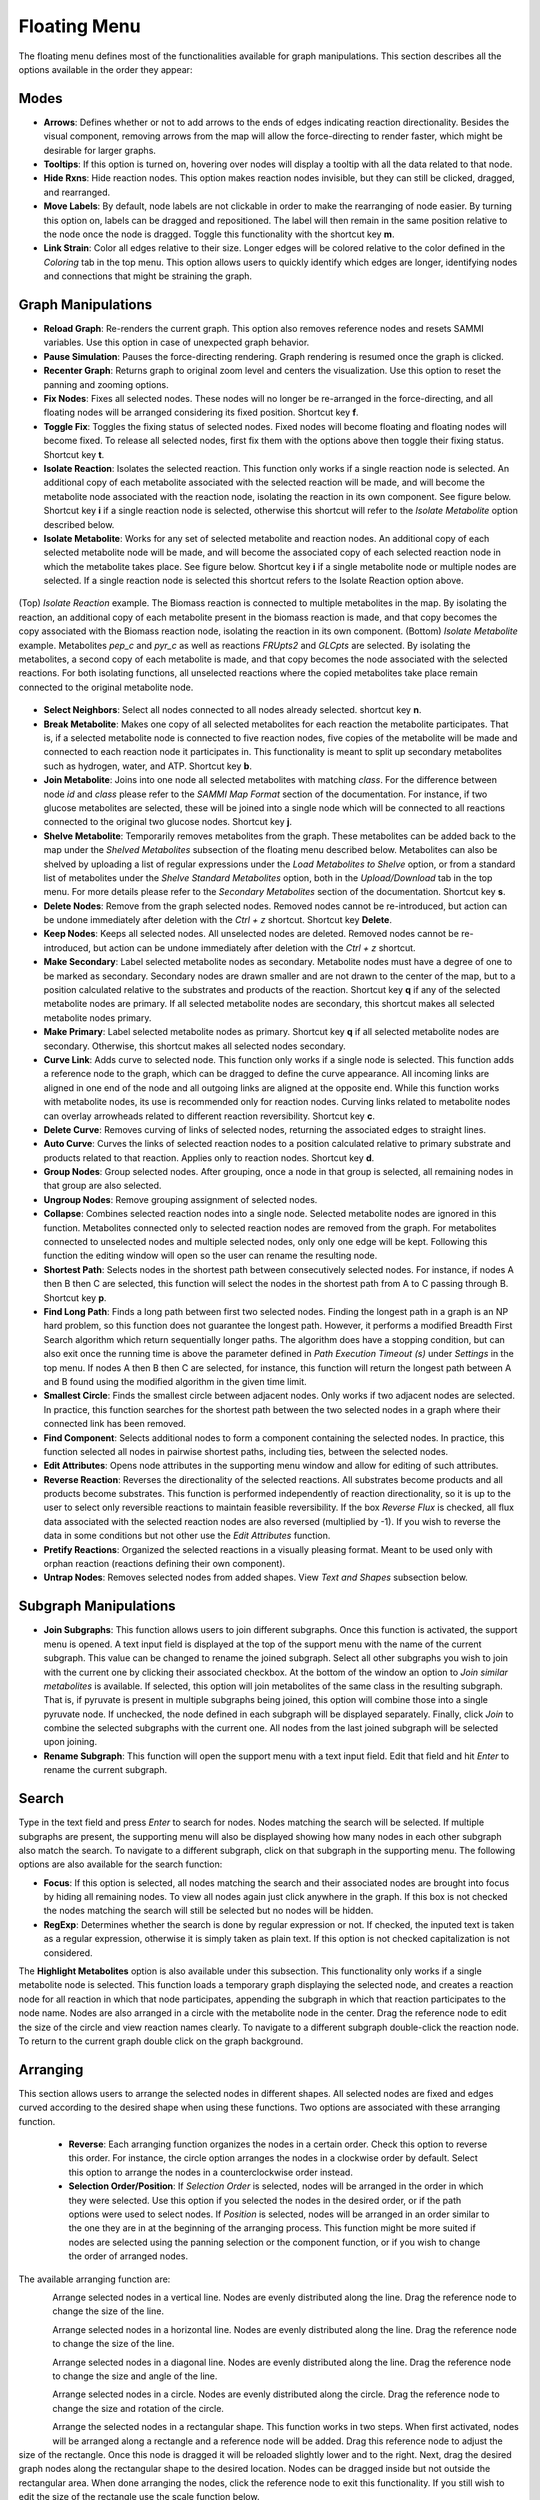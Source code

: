 Floating Menu
================

The floating menu defines most of the functionalities available for graph manipulations. This section describes all the options available in the order they appear:

Modes
-------

- **Arrows**: Defines whether or not to add arrows to the ends of edges indicating reaction directionality. Besides the visual component, removing arrows from the map will allow the force-directing to render faster, which might be desirable for larger graphs.
- **Tooltips**: If this option is turned on, hovering over nodes will display a tooltip with all the data related to that node.
- **Hide Rxns**: Hide reaction nodes. This option makes reaction nodes invisible, but they can still be clicked, dragged, and rearranged.
- **Move Labels**: By default, node labels are not clickable in order to make the rearranging of node easier. By turning this option on, labels can be dragged and repositioned. The label will then remain in the same position relative to the node once the node is dragged. Toggle this functionality with the shortcut key **m**.
- **Link Strain**: Color all edges relative to their size. Longer edges will be colored relative to the color defined in the *Coloring* tab in the top menu. This option allows users to quickly identify which edges are longer, identifying nodes and connections that might be straining the graph.

Graph Manipulations
---------------------

- **Reload Graph**: Re-renders the current graph. This option also removes reference nodes and resets SAMMI variables. Use this option in case of unexpected graph behavior.
- **Pause Simulation**: Pauses the force-directing rendering. Graph rendering is resumed once the graph is clicked.
- **Recenter Graph**: Returns graph to original zoom level and centers the visualization. Use this option to reset the panning and zooming options.
- **Fix Nodes**: Fixes all selected nodes. These nodes will no longer be re-arranged in the force-directing, and all floating nodes will be arranged considering its fixed position. Shortcut key **f**.
- **Toggle Fix**: Toggles the fixing status of selected nodes. Fixed nodes will become floating and floating nodes will become fixed. To release all selected nodes, first fix them with the options above then toggle their fixing status. Shortcut key **t**.
- **Isolate Reaction**: Isolates the selected reaction. This function only works if a single reaction node is selected. An additional copy of each metabolite associated with the selected reaction will be made, and will become the metabolite node associated with the reaction node, isolating the reaction in its own component. See figure below. Shortcut key **i** if a single reaction node is selected, otherwise this shortcut will refer to the *Isolate Metabolite* option described below.
- **Isolate Metabolite**: Works for any set of selected metabolite and reaction nodes. An additional copy of each selected metabolite node will be made, and will become the associated copy of each selected reaction node in which the metabolite takes place. See figure below. Shortcut key **i** if a single metabolite node or multiple nodes are selected. If a single reaction node is selected this shortcut refers to the Isolate Reaction option above.

.. figure:: images/isolate.jpg
   :width: 600
   :align: center
   
   (Top) *Isolate Reaction* example. The Biomass reaction is connected to multiple metabolites in the map. By isolating the reaction, an additional copy of each metabolite present in the biomass reaction is made, and that copy becomes the copy associated with the Biomass reaction node, isolating the reaction in its own component. (Bottom) *Isolate Metabolite* example. Metabolites *pep_c* and *pyr_c* as well as reactions *FRUpts2* and *GLCpts* are selected. By isolating the metabolites, a second copy of each metabolite is made, and that copy becomes the node associated with the selected reactions. For both isolating functions, all unselected reactions where the copied metabolites take place remain connected to the original metabolite node.

- **Select Neighbors**: Select all nodes connected to all nodes already selected. shortcut key **n**.
- **Break Metabolite**: Makes one copy of all selected metabolites for each reaction the metabolite participates. That is, if a selected metabolite node is connected to five reaction nodes, five copies of the metabolite will be made and connected to each reaction node it participates in. This functionality is meant to split up secondary metabolites such as hydrogen, water, and ATP. Shortcut key **b**.
- **Join Metabolite**: Joins into one node all selected metabolites with matching *class*. For the difference between node *id* and *class* please refer to the *SAMMI Map Format* section of the documentation. For instance, if two glucose metabolites are selected, these will be joined into a single node which will be connected to all reactions connected to the original two glucose nodes. Shortcut key **j**.
- **Shelve Metabolite**: Temporarily removes metabolites from the graph. These metabolites can be added back to the map under the *Shelved Metabolites* subsection of the floating menu described below. Metabolites can also be shelved by uploading a list of regular expressions under the *Load Metabolites to Shelve* option, or from a standard list of metabolites under the *Shelve Standard Metabolites* option, both in the *Upload/Download* tab in the top menu. For more details please refer to the *Secondary Metabolites* section of the documentation. Shortcut key **s**.
- **Delete Nodes**: Remove from the graph selected nodes. Removed nodes cannot be re-introduced, but action can be undone immediately after deletion with the *Ctrl + z* shortcut. Shortcut key **Delete**.
- **Keep Nodes**: Keeps all selected nodes. All unselected nodes are deleted. Removed nodes cannot be re-introduced, but action can be undone immediately after deletion with the *Ctrl + z* shortcut.
- **Make Secondary**: Label selected metabolite nodes as secondary. Metabolite nodes must have a degree of one to be marked as secondary. Secondary nodes are drawn smaller and are not drawn to the center of the map, but to a position calculated relative to the substrates and products of the reaction. Shortcut key **q** if any of the selected metabolite nodes are primary. If all selected metabolite nodes are secondary, this shortcut makes all selected metabolite nodes primary.
- **Make Primary**: Label selected metabolite nodes as primary. Shortcut key **q** if all selected metabolite nodes are secondary. Otherwise, this shortcut makes all selected nodes secondary.
- **Curve Link**: Adds curve to selected node. This function only works if a single node is selected. This function adds a reference node to the graph, which can be dragged to define the curve appearance. All incoming links are aligned in one end of the node and all outgoing links are aligned at the opposite end. While this function works with metabolite nodes, its use is recommended only for reaction nodes. Curving links related to metabolite nodes can overlay arrowheads related to different reaction reversibility. Shortcut key **c**.
- **Delete Curve**: Removes curving of links of selected nodes, returning the associated edges to straight lines. 
- **Auto Curve**: Curves the links of selected reaction nodes to a position calculated relative to primary substrate and products related to that reaction. Applies only to reaction nodes. Shortcut key **d**.
- **Group Nodes**: Group selected nodes. After grouping, once a node in that group is selected, all remaining nodes in that group are also selected.
- **Ungroup Nodes**: Remove grouping assignment of selected nodes.
- **Collapse**: Combines selected reaction nodes into a single node. Selected metabolite nodes are ignored in this function. Metabolites connected only to selected reaction nodes are removed from the graph. For metabolites connected to unselected nodes and multiple selected nodes, only only one edge will be kept. Following this function the editing window will open so the user can rename the resulting node.
- **Shortest Path**: Selects nodes in the shortest path between consecutively selected nodes. For instance, if nodes A then B then C are selected, this function will select the nodes in the shortest path from A to C passing through B. Shortcut key **p**.
- **Find Long Path**: Finds a long path between first two selected nodes. Finding the longest path in a graph is an NP hard problem, so this function does not guarantee the longest path. However, it performs a modified Breadth First Search algorithm which return sequentially longer paths. The algorithm does have a stopping condition, but can also exit once the running time is above the parameter defined in *Path Execution Timeout (s)* under *Settings* in the top menu. If nodes A then B then C are selected, for instance, this function will return the longest path between A and B found using the modified algorithm in the given time limit.
- **Smallest Circle**: Finds the smallest circle between adjacent nodes. Only works if two adjacent nodes are selected. In practice, this function searches for the shortest path between the two selected nodes in a graph where their connected link has been removed.
- **Find Component**: Selects additional nodes to form a component containing the selected nodes. In practice, this function selected all nodes in pairwise shortest paths, including ties, between the selected nodes.
- **Edit Attributes**: Opens node attributes in the supporting menu window and allow for editing of such attributes.
- **Reverse Reaction**: Reverses the directionality of the selected reactions. All substrates become products and all products become substrates. This function is performed independently of reaction directionality, so it is up to the user to select only reversible reactions to maintain feasible reversibility. If the box *Reverse Flux* is checked, all flux data associated with the selected reaction nodes are also reversed (multiplied by -1). If you wish to reverse the data in some conditions but not other use the *Edit Attributes* function.
- **Pretify Reactions**: Organized the selected reactions in a visually pleasing format. Meant to be used only with orphan reaction (reactions defining their own component).
- **Untrap Nodes**: Removes selected nodes from added shapes. View *Text and Shapes* subsection below.
    
Subgraph Manipulations
-------------------------

- **Join Subgraphs**: This function allows users to join different subgraphs. Once this function is activated, the support menu is opened. A text input field is displayed at the top of the support menu with the name of the current subgraph. This value can be changed to rename the joined subgraph. Select all other subgraphs you wish to join with the current one by clicking their associated checkbox. At the bottom of the window an option to *Join similar metabolites* is available. If selected, this option will join metabolites of the same class in the resulting subgraph. That is, if pyruvate is present in multiple subgraphs being joined, this option will combine those into a single pyruvate node. If unchecked, the node defined in each subgraph will be displayed separately. Finally, click *Join* to combine the selected subgraphs with the current one. All nodes from the last joined subgraph will be selected upon joining.
- **Rename Subgraph**: This function will open the support menu with a text input field. Edit that field and hit *Enter* to rename the current subgraph.
    
Search
-------------

Type in the text field and press *Enter* to search for nodes. Nodes matching the search will be selected. If multiple subgraphs are present, the supporting menu will also be displayed showing how many nodes in each other subgraph also match the search. To navigate to a different subgraph, click on that subgraph in the supporting menu. The following options are also available for the search function:
    
- **Focus**: If this option is selected, all nodes matching the search and their associated nodes are brought into focus by hiding all remaining nodes. To view all nodes again just click anywhere in the graph. If this box is not checked the nodes matching the search will still be selected but no nodes will be hidden.
- **RegExp**: Determines whether the search is done by regular expression or not. If checked, the inputed text is taken as a regular expression, otherwise it is simply taken as plain text. If this option is not checked capitalization is not considered.
    
The **Highlight Metabolites** option is also available under this subsection. This functionality only works if a single metabolite node is selected. This function loads a temporary graph displaying the selected node, and creates a reaction node for all reaction in which that node participates, appending the subgraph in which that reaction participates to the node name. Nodes are also arranged in a circle with the metabolite node in the center. Drag the reference node to edit the size of the circle and view reaction names clearly. To navigate to a different subgraph double-click the reaction node. To return to the current graph double click on the graph background.

Arranging
------------------

This section allows users to arrange the selected nodes in different shapes. All selected nodes are fixed and edges curved according to the desired shape when using these functions. Two options are associated with these arranging function.

 - **Reverse**: Each arranging function organizes the nodes in a certain order. Check this option to reverse this order. For instance, the circle option arranges the nodes in a clockwise order by default. Select this option to arrange the nodes in a counterclockwise order instead.
 - **Selection Order/Position**: If *Selection Order* is selected, nodes will be arranged in the order in which they were selected. Use this option if you selected the nodes in the desired order, or if the path options were used to select nodes. If *Position* is selected, nodes will be arranged in an order similar to the one they are in at the beginning of the arranging process. This function might be more suited if nodes are selected using the panning selection or the component function, or if you wish to change the order of arranged nodes.

The available arranging function are:

.. figure:: images/vertline.jpg
   :width: 30
   :align: left

Arrange selected nodes in a vertical line. Nodes are evenly distributed along the line. Drag the reference node to change the size of the line.

.. figure:: images/horzline.jpg
   :width: 30
   :align: left
   
Arrange selected nodes in a horizontal line. Nodes are evenly distributed along the line. Drag the reference node to change the size of the line.

.. figure:: images/diagline.jpg
   :width: 30
   :align: left
   
Arrange selected nodes in a diagonal line. Nodes are evenly distributed along the line. Drag the reference node to change the size and angle of the line.

.. figure:: images/circle.jpg
   :width: 30
   :align: left
   
Arrange selected nodes in a circle. Nodes are evenly distributed along the circle. Drag the reference node to change the size and rotation of the circle.

.. figure:: images/rectangle.jpg
   :width: 30
   :align: left
   
Arrange the selected nodes in a rectangular shape. This function works in two steps. When first activated, nodes will be arranged along a rectangle and a reference node will be added. Drag this reference node to adjust the size of the rectangle. Once this node is dragged it will be reloaded slightly lower and to the right. Next, drag the desired graph nodes along the rectangular shape to the desired location. Nodes can be dragged inside but not outside the rectangular area. When done arranging the nodes, click the reference node to exit this functionality. If you still wish to edit the size of the rectangle use the scale function below.

.. figure:: images/rotate.jpg
   :width: 30
   :align: left
   
Rotate, pivot, and scale selected nodes. This function also works in two steps. When first activated, a reference node will be added. Drag this node to define the center of rotation. After dragging this node, a second reference node will be added to the left of the defined center. Drag this second node to rotate and 
scale the selected nodes around the defined center.

.. figure:: images/scale.jpg
   :width: 30
   :align: left
   
Scale the position of selected nodes. A reference node is added to the bottom right of the selected nodes. Drag this node to scale the position of the selected nodes.


Text and Shapes
------------------

.. figure:: images/text.jpg
   :width: 30
   :align: left
   
This function adds annotation text to the graph. Click this button then on the graph area to add a text box displaying *New Text* to the graph. To edit this text, double-click the added text and a text input field will be displayed in the support menu for editing. The input text can also be dragged to different locations. Font size can be changed in the *Sizing* tab in the top menu under *Added Text Size*.

.. figure:: images/shape.jpg
   :width: 30
   :align: left
   
Rectangular shapes can be added to the graph by clicking this button then clicking on the graph area. A standard sized shape is initially added, but the edges of the rectangle can be dragged to adjust and move the box. By dragging and dropping nodes into the rectangle, nodes can be trapped into the rectangular area. To allow trapped nodes to leave the rectangular shape simply select the node and click on *Untrap Nodes* under *Graph Manipulations* in the floating menu, or use the shortcut key **u**.

Shelved Metabolites
-----------------------

Metabolite nodes can be shelved by using the *Shelve Metabolite* function under *Graph Manipulations*, or by uploading a list of regular expressions in the *Upload/Download* tab in the top menu. All shelved metabolites will be displayed in the dropdown list in this section. Select individual metabolites from the list to return these metabolites to the map. Alternatively, click on *Put All Back* to reintroduce all shelved metabolites.

Commits
---------------

The state of the current graph can be saved by making a commit of the current map. This commit will save the state of all subgraphs. To keep file sizes down, commits are not downloaded in the SAMMI format file. Up to 20 commits can be made of any given graph. If more commits than that are made, the oldest commits are over-written. Node positioning and associated data are saved with every commit, but not graph settings such as force-directing setting, colorscales, and font sizes. To save commits and map settings users can download the current graph in SAMMI format.

To make a commit, type in an optional description of the current state of the map in the *Description* field and click *Commit Current*. If this field is left blank, the current date and time will be used as the commit name. The commit is then added to the dropdown menu in this section. To return to a given commit simply select that option in this dropdown menu.

Add Nodes and Edges
-------------------------
Functions in this section allow for the addition of new reaction and metabolite nodes, and for the addition of new connections. The two types of functions in this section are:

- **Reaction/Metabolite**: To add a new reaction or metabolite, type the name of the desired node in the appropriate field. Both fields will autocomplete with the class of existing nodes. If the inputed name matches the class of an existing node, in any subgraph, that node will be imported to the current graph with all associated data. Reaction nodes are also imported with their associated metabolite nodes. If the name inputed does not match the class of any existing node, in any subgraph, a new node is created and added to the graph with no connections.
- **Connect as Substrate/Product**: These functions will connect all selected metabolite nodes to all selected reaction nodes as substrates or products accordingly.
